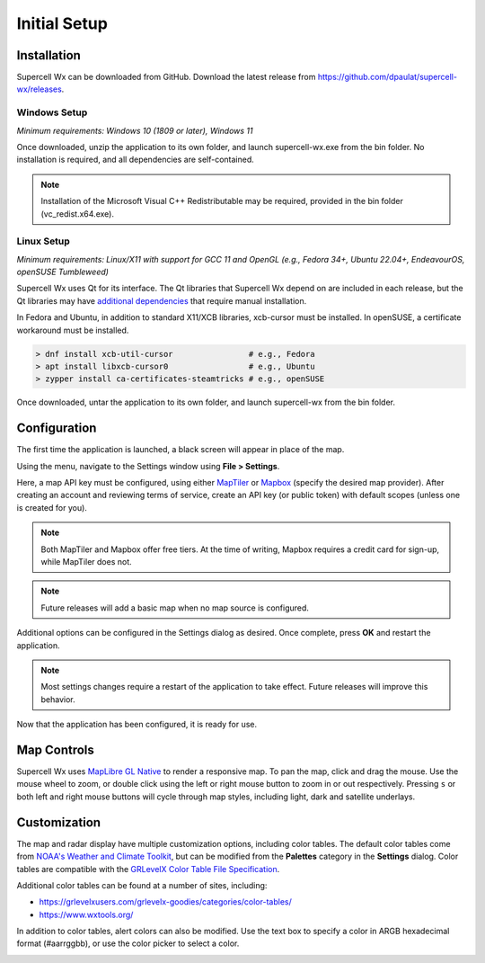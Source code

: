 Initial Setup
=============

Installation
------------

Supercell Wx can be downloaded from GitHub. Download the latest release from
https://github.com/dpaulat/supercell-wx/releases.

Windows Setup
^^^^^^^^^^^^^

*Minimum requirements: Windows 10 (1809 or later), Windows 11*

Once downloaded, unzip the application to its own folder, and launch
supercell-wx.exe from the bin folder. No installation is required, and all
dependencies are self-contained.

.. note:: Installation of the Microsoft Visual C++ Redistributable may be
          required, provided in the bin folder (vc_redist.x64.exe).

Linux Setup
^^^^^^^^^^^

*Minimum requirements: Linux/X11 with support for GCC 11 and OpenGL (e.g.,
Fedora 34+, Ubuntu 22.04+, EndeavourOS, openSUSE Tumbleweed)*

Supercell Wx uses Qt for its interface. The Qt libraries that Supercell Wx
depend on are included in each release, but the Qt libraries may have
`additional dependencies <https://doc.qt.io/qt-6/linux-requirements.html>`_
that require manual installation.

In Fedora and Ubuntu, in addition to standard X11/XCB libraries, xcb-cursor must
be installed. In openSUSE, a certificate workaround must be installed.

.. code:: bash

  > dnf install xcb-util-cursor                # e.g., Fedora
  > apt install libxcb-cursor0                 # e.g., Ubuntu
  > zypper install ca-certificates-steamtricks # e.g., openSUSE

Once downloaded, untar the application to its own folder, and launch
supercell-wx from the bin folder.

Configuration
-------------

The first time the application is launched, a black screen will appear in place
of the map.

.. image:: images/initial-setup-01-initial-startup-small.png

Using the menu, navigate to the Settings window using **File > Settings**.

.. image:: images/initial-setup-02-initial-settings-small.png

Here, a map API key must be configured, using either `MapTiler
<https://www.maptiler.com/>`_ or `Mapbox <https://www.mapbox.com/>`_ (specify
the desired map provider). After creating an account and reviewing terms of
service, create an API key (or public token) with default scopes (unless one is
created for you).

.. note:: Both MapTiler and Mapbox offer free tiers. At the time of writing,
          Mapbox requires a credit card for sign-up, while MapTiler does not.

.. note:: Future releases will add a basic map when no map source is configured.

Additional options can be configured in the Settings dialog as desired. Once
complete, press **OK** and restart the application.

.. note:: Most settings changes require a restart of the application to take
          effect. Future releases will improve this behavior.

Now that the application has been configured, it is ready for use.

.. image:: images/initial-setup-03-initial-configured-small.png

Map Controls
------------

Supercell Wx uses `MapLibre GL Native
<https://github.com/maplibre/maplibre-gl-native>`_ to render a responsive map.
To pan the map, click and drag the mouse. Use the mouse wheel to zoom, or double
click using the left or right mouse button to zoom in or out respectively.
Pressing ``s`` or both left and right mouse buttons will cycle through map
styles, including light, dark and satellite underlays.

Customization
-------------

The map and radar display have multiple customization options, including color
tables. The default color tables come from `NOAA's Weather and Climate Toolkit
<https://www.ncdc.noaa.gov/wct/index.php>`_, but can be modified from the
**Palettes** category in the **Settings** dialog. Color tables are compatible
with the `GRLevelX <http://www.grlevelx.com/>`_ `Color Table File Specification
<http://www.grlevelx.com/manuals/color_tables/files_color_table.htm>`_.

.. image:: images/initial-setup-04-settings-color-tables-small.png

Additional color tables can be found at a number of sites, including:

- https://grlevelxusers.com/grlevelx-goodies/categories/color-tables/
- https://www.wxtools.org/

In addition to color tables, alert colors can also be modified. Use the text box
to specify a color in ARGB hexadecimal format (#aarrggbb), or use the color
picker to select a color.

.. image:: images/initial-setup-05-settings-alerts-small.png
